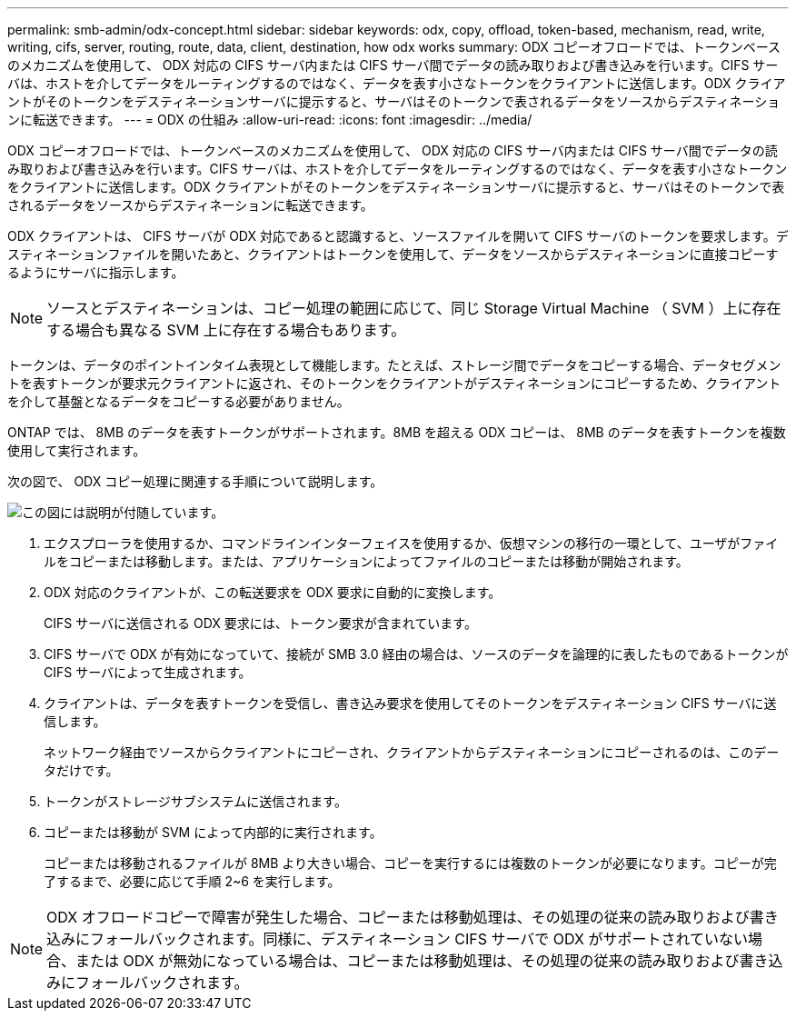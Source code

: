 ---
permalink: smb-admin/odx-concept.html 
sidebar: sidebar 
keywords: odx, copy, offload, token-based, mechanism, read, write, writing, cifs, server, routing, route, data, client, destination, how odx works 
summary: ODX コピーオフロードでは、トークンベースのメカニズムを使用して、 ODX 対応の CIFS サーバ内または CIFS サーバ間でデータの読み取りおよび書き込みを行います。CIFS サーバは、ホストを介してデータをルーティングするのではなく、データを表す小さなトークンをクライアントに送信します。ODX クライアントがそのトークンをデスティネーションサーバに提示すると、サーバはそのトークンで表されるデータをソースからデスティネーションに転送できます。 
---
= ODX の仕組み
:allow-uri-read: 
:icons: font
:imagesdir: ../media/


[role="lead"]
ODX コピーオフロードでは、トークンベースのメカニズムを使用して、 ODX 対応の CIFS サーバ内または CIFS サーバ間でデータの読み取りおよび書き込みを行います。CIFS サーバは、ホストを介してデータをルーティングするのではなく、データを表す小さなトークンをクライアントに送信します。ODX クライアントがそのトークンをデスティネーションサーバに提示すると、サーバはそのトークンで表されるデータをソースからデスティネーションに転送できます。

ODX クライアントは、 CIFS サーバが ODX 対応であると認識すると、ソースファイルを開いて CIFS サーバのトークンを要求します。デスティネーションファイルを開いたあと、クライアントはトークンを使用して、データをソースからデスティネーションに直接コピーするようにサーバに指示します。

[NOTE]
====
ソースとデスティネーションは、コピー処理の範囲に応じて、同じ Storage Virtual Machine （ SVM ）上に存在する場合も異なる SVM 上に存在する場合もあります。

====
トークンは、データのポイントインタイム表現として機能します。たとえば、ストレージ間でデータをコピーする場合、データセグメントを表すトークンが要求元クライアントに返され、そのトークンをクライアントがデスティネーションにコピーするため、クライアントを介して基盤となるデータをコピーする必要がありません。

ONTAP では、 8MB のデータを表すトークンがサポートされます。8MB を超える ODX コピーは、 8MB のデータを表すトークンを複数使用して実行されます。

次の図で、 ODX コピー処理に関連する手順について説明します。

image::../media/how-odx-copy-offload-works.gif[この図には説明が付随しています。]

. エクスプローラを使用するか、コマンドラインインターフェイスを使用するか、仮想マシンの移行の一環として、ユーザがファイルをコピーまたは移動します。または、アプリケーションによってファイルのコピーまたは移動が開始されます。
. ODX 対応のクライアントが、この転送要求を ODX 要求に自動的に変換します。
+
CIFS サーバに送信される ODX 要求には、トークン要求が含まれています。

. CIFS サーバで ODX が有効になっていて、接続が SMB 3.0 経由の場合は、ソースのデータを論理的に表したものであるトークンが CIFS サーバによって生成されます。
. クライアントは、データを表すトークンを受信し、書き込み要求を使用してそのトークンをデスティネーション CIFS サーバに送信します。
+
ネットワーク経由でソースからクライアントにコピーされ、クライアントからデスティネーションにコピーされるのは、このデータだけです。

. トークンがストレージサブシステムに送信されます。
. コピーまたは移動が SVM によって内部的に実行されます。
+
コピーまたは移動されるファイルが 8MB より大きい場合、コピーを実行するには複数のトークンが必要になります。コピーが完了するまで、必要に応じて手順 2~6 を実行します。



[NOTE]
====
ODX オフロードコピーで障害が発生した場合、コピーまたは移動処理は、その処理の従来の読み取りおよび書き込みにフォールバックされます。同様に、デスティネーション CIFS サーバで ODX がサポートされていない場合、または ODX が無効になっている場合は、コピーまたは移動処理は、その処理の従来の読み取りおよび書き込みにフォールバックされます。

====